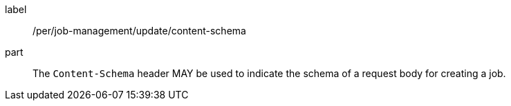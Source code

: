 [[per_job-management_update_content-schema]]
[permission]
====
[%metadata]
label:: /per/job-management/update/content-schema
part:: The `Content-Schema` header MAY be used to indicate the schema of a request body for creating a job.
====
